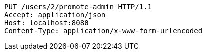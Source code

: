 [source,http,options="nowrap"]
----
PUT /users/2/promote-admin HTTP/1.1
Accept: application/json
Host: localhost:8080
Content-Type: application/x-www-form-urlencoded

----